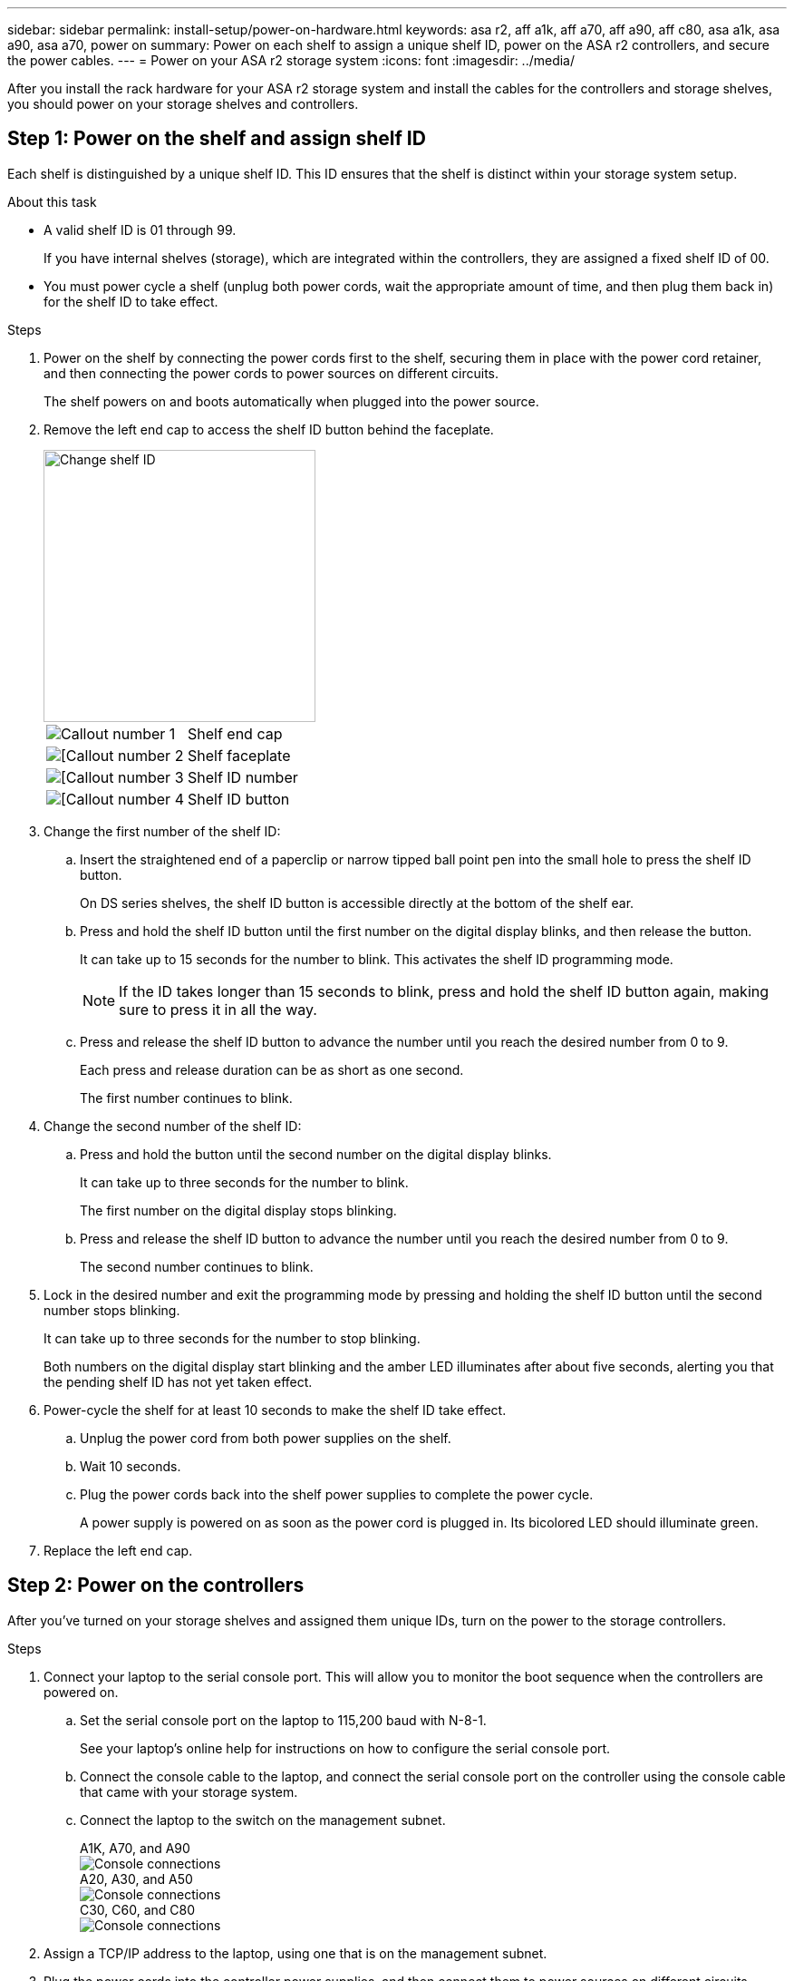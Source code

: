---
sidebar: sidebar
permalink: install-setup/power-on-hardware.html
keywords: asa r2, aff a1k, aff a70, aff a90, aff c80, asa a1k, asa a90, asa a70, power on
summary: Power on each shelf to assign a unique shelf ID, power on the ASA r2 controllers, and secure the power cables. 
---
= Power on your ASA r2 storage system
:icons: font
:imagesdir: ../media/

[.lead]
After you install the rack hardware for your ASA r2 storage system and install the cables for the controllers and storage shelves, you should power on your storage shelves and controllers.

== Step 1: Power on the shelf and assign shelf ID
Each shelf is distinguished by a unique shelf ID. This ID ensures that the shelf is distinct within your storage system setup.

.About this task
* A valid shelf ID is 01 through 99. 
+
If you have internal shelves (storage), which are integrated within the controllers, they are assigned a fixed shelf ID of 00.

* You must power cycle a shelf (unplug both power cords, wait the appropriate amount of time, and then plug them back in) for the shelf ID to take effect.

.Steps
. Power on the shelf by connecting the power cords first to the shelf, securing them in place with the power cord retainer, and then connecting the power cords to power sources on different circuits.
+
The shelf powers on and boots automatically when plugged into the power source. 

. Remove the left end cap to access the shelf ID button behind the faceplate.
+
image::../media/drw_a900_oie_change_ns224_shelf_ID_ieops-836.svg[Change shelf ID,width=300px]
+

[cols="20%,80%"]
|===
a|
image::../media/icon_round_1.png[Callout number 1] 
a|
Shelf end cap
a|
image::../media/icon_round_2.png[[Callout number 2]
a|
Shelf faceplate 
a|
image::../media/icon_round_3.png[[Callout number 3]
a|
Shelf ID number
a|
image::../media/icon_round_4.png[[Callout number 4]
a|
Shelf ID button

|===
+
. Change the first number of the shelf ID:
.. Insert the straightened end of a paperclip or narrow tipped ball point pen into the small hole to press the shelf ID button.
+
On DS series shelves, the shelf ID button is accessible directly at the bottom of the shelf ear.

.. Press and hold the shelf ID button until the first number on the digital display blinks, and then release the button.
+
It can take up to 15 seconds for the number to blink. This activates the shelf ID programming mode.
+
NOTE: If the ID takes longer than 15 seconds to blink, press and hold the shelf ID button again, making sure to press it in all the way.

.. Press and release the shelf ID button to advance the number until you reach the desired number from 0 to 9.
+
Each press and release duration can be as short as one second.
+
The first number continues to blink.
. Change the second number of the shelf ID:
.. Press and hold the button until the second number on the digital display blinks.
+
It can take up to three seconds for the number to blink.
+
The first number on the digital display stops blinking.

.. Press and release the shelf ID button to advance the number until you reach the desired number from 0 to 9.
+
The second number continues to blink.
. Lock in the desired number and exit the programming mode by pressing and holding the shelf ID button until the second number stops blinking.
+
It can take up to three seconds for the number to stop blinking.
+
Both numbers on the digital display start blinking and the amber LED illuminates after about five seconds, alerting you that the pending shelf ID has not yet taken effect.

. Power-cycle the shelf for at least 10 seconds to make the shelf ID take effect.
+
.. Unplug the power cord from both power supplies on the shelf.
+
.. Wait 10 seconds.
+
.. Plug the power cords back into the shelf power supplies to complete the power cycle.
+
A power supply is powered on as soon as the power cord is plugged in. Its bicolored LED should illuminate green.

. Replace the left end cap.


== Step 2: Power on the controllers
After you've turned on your storage shelves and assigned them unique IDs, turn on the power to the storage controllers.

.Steps

. Connect your laptop to the serial console port. This will allow you to monitor the boot sequence when the controllers are powered on.

.. Set the serial console port on the laptop to 115,200 baud with N-8-1.
+
See your laptop's online help for instructions on how to configure the serial console port.

..  Connect the console cable to the laptop, and connect the serial console port on the controller using the console cable that came with your storage system.
 
.. Connect the laptop to the switch on the management subnet.
+
// start tabbed area
+
[role="tabbed-block"]
====

.A1K, A70, and A90
--
image::../media/drw_a1k_70-90_console_connection_ieops-1702.svg[Console connections]
--

.A20, A30, and A50
--
image::../media/drw_g_isi_console_serial_port_cabling_ieops-1882.svg[Console connections]
--

.C30, C60, and C80
--
image::../media/drw_g_isi_console_serial_port_cabling_ieops-1882.svg[Console connections]
--

====
// end tabbed area

[start=2]

. Assign a TCP/IP address to the laptop, using one that is on the management subnet.
+
. Plug the power cords into the controller power supplies, and then connect them to power sources on different circuits.
+
// start tabbed area
+
[role="tabbed-block"]
====

.A1K, A70, and A90
--
image::../media/drw_affa1k_power_source_icon_ieops-1700.svg[A1K storage system and A70 or A90 power connection diagram]
--

.A20, A30, and A50
--
image::../media/drw_psu_layout_1_ieops-1886.svg[A20 or A30 or A50 storage system power connection diagram]
--

.C30, C60, and C80
--
image::../media/drw_psu_layout_1_ieops-1886.svg[A20 or A30 or A50 storage system power connection diagram]
--

====
+
// end tabbed area
+
* The system begins to boot. Initial booting may take up to eight minutes. 
+
* The LEDs flash on and the fans start, which indicates that the controllers are powering on.
+
* The fans might be very noisy when they first start up. The fan noise during start-up is normal.

[start=4]
. Secure the power cords using the securing device on each power supply.

.What's next?
After you've turned on your ASA r2 storage system, you link:initialize-ontap-cluster.html[set up an ONTAP ASA r2 cluster].

// 2024 Sept 23, ONTAPDOC 1922